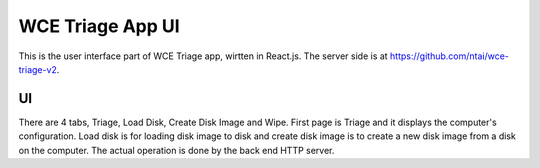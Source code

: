 =================
WCE Triage App UI
=================

This is the user interface part of WCE Triage app, wirtten in React.js.
The server side is at https://github.com/ntai/wce-triage-v2.

UI
####

There are 4 tabs, Triage, Load Disk, Create Disk Image and Wipe. First page is Triage and it displays the computer's configuration. Load disk is for loading disk image to disk and create disk image is to create a new disk image from a disk on the computer. The actual operation is done by the back end HTTP server.




